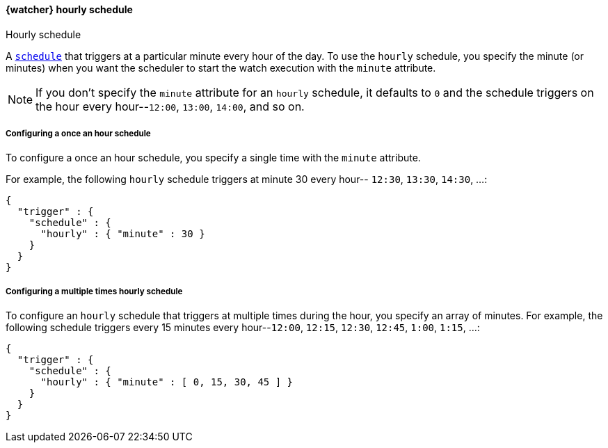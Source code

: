 [role="xpack"]
[[schedule-hourly]]
==== {watcher} hourly schedule
++++
<titleabbrev>Hourly schedule</titleabbrev>
++++

A <<trigger-schedule,`schedule`>> that triggers at a particular minute every
hour of the day. To use the `hourly` schedule, you specify the minute (or minutes)
when you want the scheduler to start the watch execution with the `minute`
attribute.

NOTE: If you don't specify the `minute` attribute for an `hourly` schedule, it
      defaults to `0` and the schedule triggers on the hour every hour--`12:00`,
      `13:00`, `14:00`, and so on.

===== Configuring a once an hour schedule

To configure a once an hour schedule, you specify a single time with the `minute`
attribute.

For example, the following `hourly` schedule triggers at minute 30 every hour--
`12:30`, `13:30`, `14:30`, ...:

[source,js]
--------------------------------------------------
{
  "trigger" : {
    "schedule" : {
      "hourly" : { "minute" : 30 }
    }
  }
}
--------------------------------------------------
// NOTCONSOLE

===== Configuring a multiple times hourly schedule

To configure an `hourly` schedule that triggers at multiple times during the
hour, you specify an array of minutes. For example, the following schedule
triggers every 15 minutes every hour--`12:00`, `12:15`, `12:30`, `12:45`,
`1:00`, `1:15`, ...:

[source,js]
--------------------------------------------------
{
  "trigger" : {
    "schedule" : {
      "hourly" : { "minute" : [ 0, 15, 30, 45 ] }
    }
  }
}
--------------------------------------------------
// NOTCONSOLE